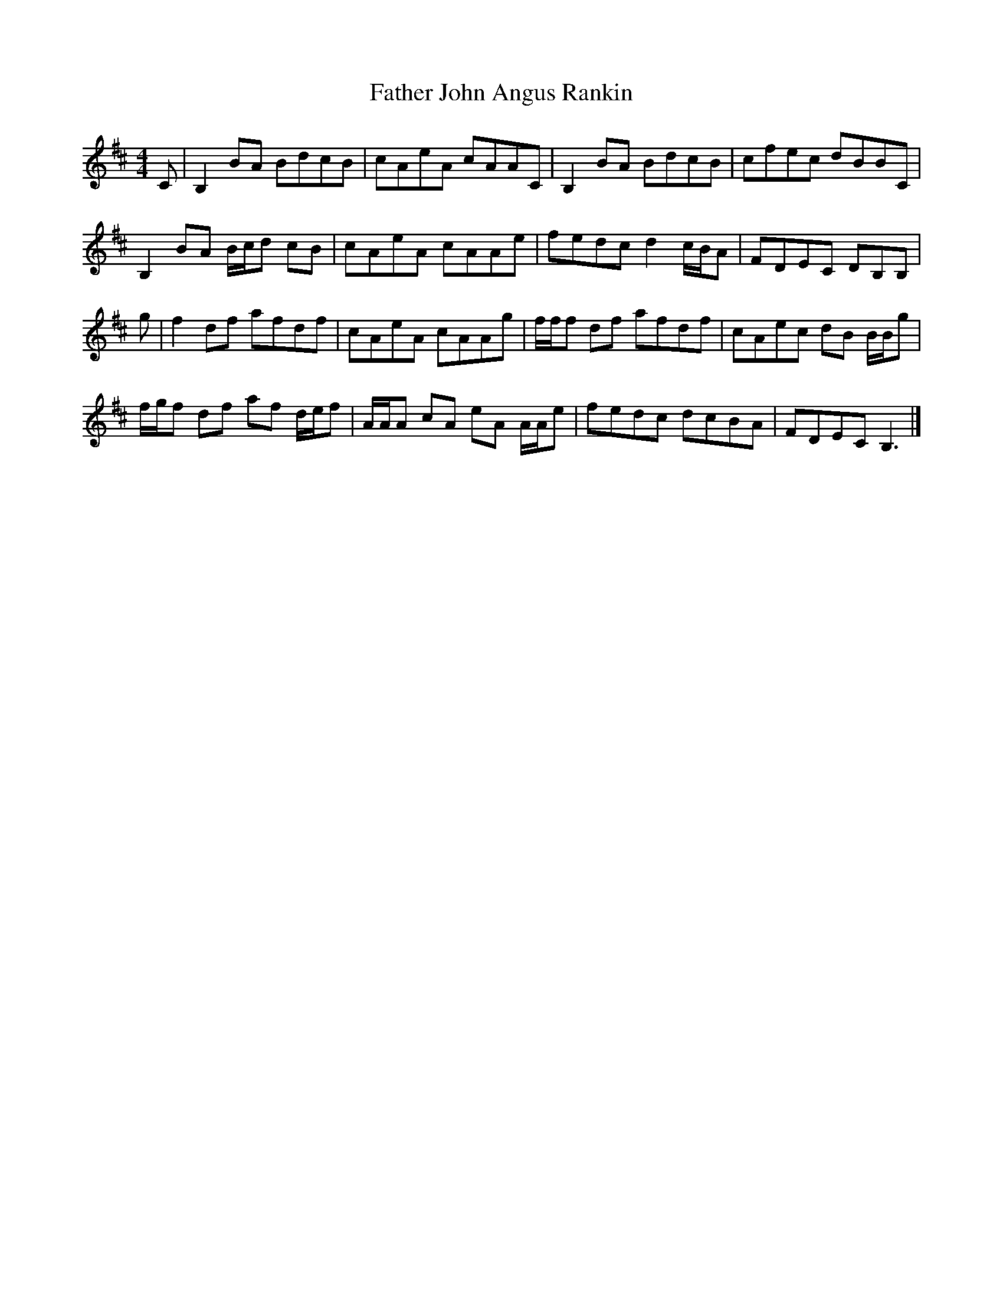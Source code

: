 X: 1
T: Father John Angus Rankin
Z: ceolachan
S: https://thesession.org/tunes/12669#setting21368
R: reel
M: 4/4
L: 1/8
K: Bmin
C |B,2 BA BdcB | cAeA cAAC | B,2 BA BdcB | cfec dBBC |
B,2 BA B/c/d cB | cAeA cAAe | fedc d2 c/B/A | FDEC DB,B, |
g |f2 df afdf | cAeA cAAg | f/f/f df afdf | cAec dB B/B/g |
f/g/f df af d/e/f | A/A/A cA eA A/A/e | fedc dcBA | FDEC B,3 |]
